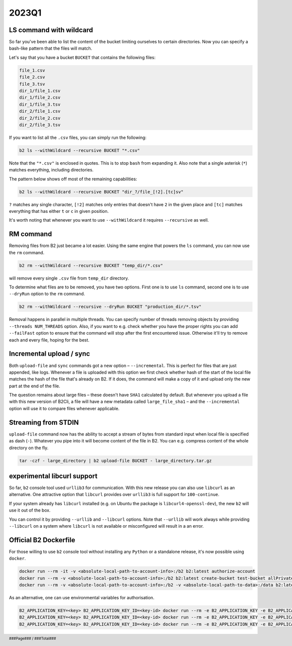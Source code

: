 .. footer::
    ###Page### / ###Total###

.. _2023q1_in_b2_cli:

################
2023Q1
################


.. _2023q1_ls_command:

************************
LS command with wildcard
************************

So far you've been able to list the content of the bucket limiting ourselves to certain directories. Now you can specify a bash-like pattern that the files will match.

Let's say that you have a bucket ``BUCKET`` that contains the following files:

.. code-block:: bash

    file_1.csv
    file_2.csv
    file_3.tsv
    dir_1/file_1.csv
    dir_1/file_2.csv
    dir_1/file_3.tsv
    dir_2/file_1.csv
    dir_2/file_2.csv
    dir_2/file_3.tsv

If you want to list all the ``.csv`` files, you can simply run the following:

.. code-block:: bash

    b2 ls --withWildcard --recursive BUCKET "*.csv"

.. todo: enter actual result of the command here.

Note that the ``"*.csv"`` is enclosed in quotes. This is to stop ``bash`` from expanding it. Also note that a single asterisk (``*``) matches everything, including directories.

The pattern below shows off most of the remaining capabilities:

.. code-block:: bash

    b2 ls --withWildcard --recursive BUCKET "dir_?/file_[!2].[tc]sv"

``?`` matches any single character, ``[!2]`` matches only entries that doesn't have ``2`` in the given place and ``[tc]`` matches everything that has either ``t`` or ``c`` in given position.


It's worth noting that whenever you want to use ``--withWildcard`` it requires ``--recursive`` as well.


.. _2023q1_rm_command:

**********
RM command
**********

Removing files from B2 just became a lot easier. Using the same engine that powers the ``ls`` command, you can now use the ``rm`` command.

.. code-block:: bash

    b2 rm --withWildcard --recursive BUCKET "temp_dir/*.csv"

.. todo: enter actual result of the command here.

will remove every single ``.csv`` file from ``temp_dir`` directory.

To determine what files are to be removed, you have two options. First one is to use ``ls`` command, second one is to use ``--dryRun`` option to the ``rm`` command.

.. code-block:: bash

    b2 rm --withWildcard --recursive --dryRun BUCKET "production_dir/*.tsv"

.. todo: enter actual result of the command here.

Removal happens in parallel in multiple threads. You can specify number of threads removing objects by providing ``--threads NUM_THREADS`` option. Also, if you want to e.g. check whether you have the proper rights you can add ``--failFast`` option to ensure that the command will stop after the first encountered issue. Otherwise it'll try to remove each and every file, hoping for the best.


.. _2023q1_incremental_upload:

*************************
Incremental upload / sync
*************************

Both ``upload-file`` and ``sync`` commands got a new option – ``--incremental``. This is perfect for files that are just appended, like logs. Whenever a file is uploaded with this option we first check whether hash of the start of the local file matches the hash of the file that's already on B2. If it does, the command will make a copy of it and upload only the new part at the end of the file.

The question remains about large files – these doesn't have ``SHA1`` calculated by default. But whenever you upload a file with this new version of B2Cli, a file will have a new metadata called ``large_file_sha1`` – and the ``--incremental`` option will use it to compare files whenever applicable.


.. _2023q1_stdin_streaming:

********************
Streaming from STDIN
********************

``upload-file`` command now has the ability to accept a stream of bytes from standard input when local file is specified as dash (``-``). Whatever you pipe into it will become content of the file in B2. You can e.g. compress content of the whole directory on the fly.

.. code-block:: bash

    tar -czf - large_directory | b2 upload-file BUCKET - large_directory.tar.gz

.. todo: enter actual result of the command here.


.. _2023q1_libcurl:

****************************
experimental libcurl support
****************************

So far, ``b2`` console tool used ``urllib3`` for communication. With this new release you can also use ``libcurl`` as an alternative. One attractive option that ``libcurl`` provides over ``urllib3`` is full support for ``100-continue``.

If your system already has ``libcurl`` installed (e.g. on Ubuntu the package is ``libcurl4-openssl-dev``), the new ``b2`` will use it out of the box.

You can control it by providing ``--urllib`` and ``--libcurl`` options. Note that ``--urllib`` will work always while providing ``--libcurl`` on a system where ``libcurl`` is not available or misconfigured will result in a an error.


.. _2023q1_dockerfile:

**********************
Official B2 Dockerfile
**********************

For those willing to use ``b2`` console tool without installing any ``Python`` or a standalone release, it's now possible using ``docker``.

.. code-block:: bash

    docker run --rm -it -v <absolute-local-path-to-account-info>:/b2 b2:latest authorize-account
    docker run --rm -v <absolute-local-path-to-account-info>:/b2 b2:latest create-bucket test-bucket allPrivate
    docker run --rm -v <absolute-local-path-to-account-info>:/b2 -v <absolute-local-path-to-data>:/data b2:latest upload-file test-bucket /data/local-file remote-file

As an alternative, one can use environmental variables for authorisation.

.. code-block:: bash

    B2_APPLICATION_KEY=<key> B2_APPLICATION_KEY_ID=<key-id> docker run --rm -e B2_APPLICATION_KEY -e B2_APPLICATION_KEY_ID b2:latest authorize-account
    B2_APPLICATION_KEY=<key> B2_APPLICATION_KEY_ID=<key-id> docker run --rm -e B2_APPLICATION_KEY -e B2_APPLICATION_KEY_ID b2:latest create-bucket test-bucket allPrivate
    B2_APPLICATION_KEY=<key> B2_APPLICATION_KEY_ID=<key-id> docker run --rm -e B2_APPLICATION_KEY -e B2_APPLICATION_KEY_ID -v <absolute-local-path-to-data>:/data b2:latest upload-file test-bucket /data/local-file remote-file
